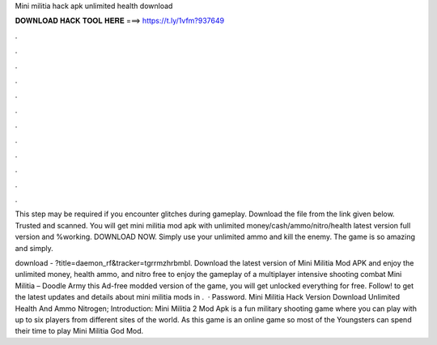 Mini militia hack apk unlimited health download



𝐃𝐎𝐖𝐍𝐋𝐎𝐀𝐃 𝐇𝐀𝐂𝐊 𝐓𝐎𝐎𝐋 𝐇𝐄𝐑𝐄 ===> https://t.ly/1vfm?937649



.



.



.



.



.



.



.



.



.



.



.



.

This step may be required if you encounter glitches during gameplay. Download the file from the link given below. Trusted and scanned. You will get mini militia mod apk with unlimited money/cash/ammo/nitro/health latest version full version and %working. DOWNLOAD NOW. Simply use your unlimited ammo and kill the enemy. The game is so amazing and simply.

download - ?title=daemon_rf&tracker=tgrrmzhrbmbl. Download the latest version of Mini Militia Mod APK and enjoy the unlimited money, health ammo, and nitro free to enjoy the gameplay of a multiplayer intensive shooting combat Mini Militia – Doodle Army  this Ad-free modded version of the game, you will get unlocked everything for free. Follow! to get the latest updates and details about mini militia mods in .  · Password. Mini Militia Hack Version Download Unlimited Health And Ammo Nitrogen; Introduction: Mini Militia 2 Mod Apk is a fun military shooting game where you can play with up to six players from different sites of the world. As this game is an online game so most of the Youngsters can spend their time to play Mini Militia God Mod.
